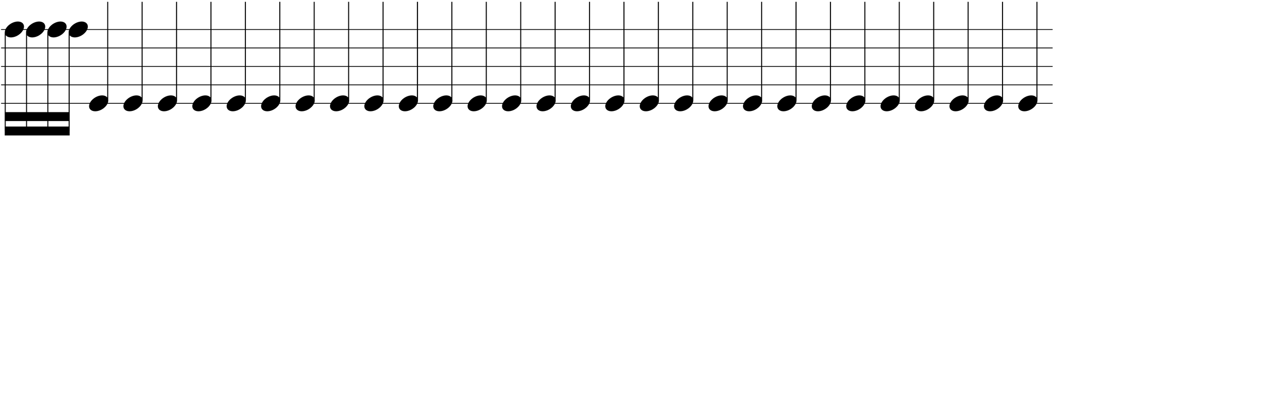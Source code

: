 \version "2.20.0"

\paper{
  paper-width = 1200
  paper-height = 400

  top-margin = 0
  bottom-margin = 0
  left-margin = 1
  right-margin = 1
  
  system-system-spacing =
  #'((basic-distance . 15)  %this controls space between lines default = 12
                            (minimum-distance . 8)
                            (padding . 1)
                            (stretchability . 60)) 

}

\book {

  \header {
    tagline = ##f %Do not display tagline
  }

  \score {

    <<

      \override Score.BarNumber.break-visibility = ##(#f #f #f) %The order of the three values is end of line visible, middle of line visible, beginning of line visible.

      \new Staff \with {
        \omit TimeSignature
        \omit BarLine
        \omit Clef
        \omit KeySignature
        \override StaffSymbol.thickness = #1 %thickness of stafflines, ledger lines, and stems
        % \accidentalStyle dodecaphonic  modern modern-cautionary neo-modern default http://lilypond.org/doc/v2.18/Documentation/notation/displaying-pitches#automatic-accidentals
      }

      {
        \time 29/4
        \override TupletBracket.bracket-visibility = ##t
        \override TupletNumber.visibility = ##f
        %\once \override TupletNumber #'text = "7:4"
        %\set tupletFullLength = ##t %http://lilypond.org/doc/v2.19/Documentation/snippets/rhythms
        
        \override NoteHead.font-size = #-2
        \override DynamicText.font-size = #-2
        
        % \override Stem.details.beamed-lengths = #'(7)
        %\override Stem.details.lengths = #'(7)
        
        
        \override Stem.details.beamed-lengths = #'(5.5)
        \override Stem.details.lengths = #'(5.5)
        \override Stem.details.lengths = #'(5.5)
        
        % \override NoteColumn.accent-skip = ##t
        
        \override Accidental.font-size = -4 
        % \stopStaff
        %  r4    e'4-^\sf    \tuplet 3/2 {e'8-^\sf e' e'}   e'16 e'e'e'   r8. [e'16]   r8 [e'8]   r8 [e'16 e']     e'16 [e' r8]
        %         r4    e'4    \tuplet 3/2 {e'8 e' e'}   e'16 e'e'e'   r8. [e'16]   r8 [e'8]   r8 [e'16 e']     e'16 [e' r8]    
        
       
             \override Script.transparent = ##t

        
        f''16 f''f''f''  % e'4 
        
        e'4 e'e'e'e'e'e'e'e'e'e'e'e'e'e'e'e'e'e'e'e' e'e'e'e'e'e'e' %29 Quarters per line
        % Notes Only, No Staff
        %  \stopStaff
        %                 \override NoteHead.transparent = ##t
        %                 \override NoteHead.no-ledgers = ##t 
        %                 \override Script.transparent = ##t
        %                 \override Stem.transparent = ##t  
        %                 \override TupletBracket.bracket-visibility = ##f
        %                 \override TupletNumber.transparent = ##t
        %                 \override Staff.Clef.transparent =##t
        %                 \override Staff.BarLine.transparent =##t

        % To Restart Staff After Stopping Staff
        %    \startStaff
        %         \override NoteHead.transparent = ##f
        %         \override NoteHead.no-ledgers = ##f
        %         \override Script.transparent = #f
        %         \override Stem.transparent = ##f
        %         \override TupletBracket.bracket-visibility = ##t
        %         \override TupletNumber.transparent = ##f
        %         \override Staff.Clef.transparent =##f
        %         \override Staff.BarLine.transparent =##f
        
        % Repeats        
        %       \repeat volta 2{
        %          a4 a a a    a a a a    a a a a    a a a a
        %         }         
        
        %https://lilypond.org/doc/v2.20/Documentation/notation/list-of-articulations
        
        
        
      
        
        %           e'4 %quarter
        %           fis'4 %quarter sharp
        %           e'4 %quarter 1 ledger on
        %           cis'4 %quarter sharp 1 ledger on
        %           
        %           a4 %quarter 2 ledger on
        %           g4 %quarter 2 ledger below
        %           gis4 %quarter sharp 2 ledger below 
        %           r4 %rest
        %           
        %           r8 [e'8]%8thR-8th
        %           r8 [fis'8] %8thR-8th sharp
        %           r8 [e'8] %8thR-8th 1 ledger on
        %           r8 [cis'8] %8thR-8th sharp 1 ledger on
        %           
        %           r8 [a8] %8thR-8th 2 ledger on
        %           r8 [g8] %8thR-8th 2 ledger below
        %           r8 [gis8] %8thR-8th sharp 2 ledger below
        %           r8 [e'16 e']% 8thR-16th-16th

        % 
        %           r8 [fis'16 fis']% 8thR-16th-16th sharp
        %           r8 [e'16 e']% 8thR-16th-16th 1 ledger on
        %           r8 [cis'16 cis']% 8thR-16th-16th sharp 1 ledger on
        %           r8 [a16 a]% 8thR-16th-16th 2 ledgers on
        % 
        %           r8 [g16 g]% 8thR-16th-16th 2 ledgers below
        %           r8 [gis16 gis]% 8thR-16th-16th sharp 2 ledgers below
        %           e'16 [e' r8] % 16th-16th-8thR
        %           fis'16 [fis' r8] % 16th-16th-8thR sharp
        % 
        %           e'16 [e' r8] % 16th-16th-8thR 1 ledger on
        %           cis'16 [cis' r8] % 16th-16th-8thR sharp 1 ledger on
        %           a16 [a r8] % 16th-16th-8thR 2 ledgers on
        %           g16 [g r8] % 16th-16th-8thR 2 ledgers below
        % 
        %           gis16 [gis] r8 % 16th-16th-8thR sharp 2 ledgers below
        %           r8. [e'16]  % Dt8thR-16th
        %           r8. [fis'16]  % Dt8thR-16th sharp
        %           r8. [e'16]  % Dt8thR-16th 1 ledger on
        %           
        % 
        %           r8. [cis'16]  % Dt8thR-16th sharp 1 ledger on
        %           r8. [a16]  % Dt8thR-16th sharp 2 ledgers on
        %           r8. [g16]  % Dt8thR-16th  2 ledgers below
        %           r8. [gis16]  % Dt8thR-16th sharp 2 ledgers below
        %           
        %           \tuplet 3/2 {e'8 e'e'} % Triplet
        %           \tuplet 3/2 {fis'8 fis'fis'} % Triplet sharp
        %           \tuplet 3/2 {e'8 e'e'} % Triplet 1 ledger on
        %           \tuplet 3/2 {cis'8 cis'cis'} % Triplet sharp 1 ledger on
        %           
        %           \tuplet 3/2 {a8 a a} % Triplet 2 ledgers on
        %           \tuplet 3/2 {g8 g g} % Triplet 2 ledgers below
        %           \tuplet 3/2 {gis8 gis gis} % Triplet sharp 2 ledgers below
        %           e'16 e'e'e' % Quadruplet
        %           
        %           fis'16 fis' fis' fis' % Quadruplet sharp
        %           e'16 e' e' e' % Quadruplet 1 ledger on
        %           cis'16 cis' cis' cis' % Quadruplet sharp 1 ledger on
        %           a16 a a a % Quadruplet  2 ledgers on
        %           
        
        %    g16 g g g % Quadruplet 2 ledgers below
        %           gis16 gis gis gis % Quadruplet sharp 2 ledgers below
        %            \tuplet 5/4 {e'16 e' e' e' e'} % Quintuplet
        %            \tuplet 5/4 {fis'16 fis' fis' fis' fis'} % Quintuplet sharp
        %          
        %            \tuplet 5/4 {e'16 e' e' e' e'} % Quintuplet 1 ledger on
        %            \tuplet 5/4 {cis'16 cis' cis' cis' cis'} % Quintuplet sharp 1 ledger on
        %            \tuplet 5/4 {a16 a a a a} % Quintuplet 2 ledgers on
        %            \tuplet 5/4 {g16 g g g g} % Quintuplet 2 ledgers below
        %            
        %            \tuplet 5/4 {gis16 gis gis gis gis} % Quintuplet sharp 2 ledgers below
        %            e'4e'e'e' e'e'e'
        
        %  e'16e'e'e'  
        %           e'4        
        %           \tuplet 5/4 {e'''16\hide-> e'''e'''e'''e'''}       
        %           \tuplet 5/4 {f16\hide-> f f f f} 
        %           
        %           e'4  
        %           e'4 
        %           \tuplet 5/4 {    f16\hide-> f f f f }            
        %           \tuplet 5/4 {e'''16\hide-> e'''e'''e'''e'''}  
        
        
        
        
        
        
        
        
      }

    >>

    \layout{
      \context {
        \Score
        
        proportionalNotationDuration = #(ly:make-moment 1/29) %smallest space quintuplet or 5*4

        
        %proportionalNotationDuration = #(ly:make-moment 1/20) %smallest space quintuplet or 5*4
        %proportionalNotationDuration = #(ly:make-moment 1/16) %smallest space quintuplet or 5*4

        %proportionalNotationDuration = #(ly:make-moment 1/28)
        %proportionalNotationDuration = #(ly:make-moment 1/8)
        %\override SpacingSpanner.uniform-stretching = ##t
        %  \override SpacingSpanner.strict-note-spacing = ##t
        %  \override SpacingSpanner.strict-grace-spacing = ##t
        \override Beam.breakable = ##t
        \override Glissando.breakable = ##t
        \override TextSpanner.breakable = ##t
        % \override NoteHead.no-ledgers = ##t 
      }

      indent = 0
      %line-width = 1000
      line-width = 1000
      #(layout-set-staff-size 200) %staff height
      % \hide Stem
      %\hide NoteHead
      % \hide LedgerLineSpanner
      % \hide TupletNumber 
    }

    \midi{}

  }
}

